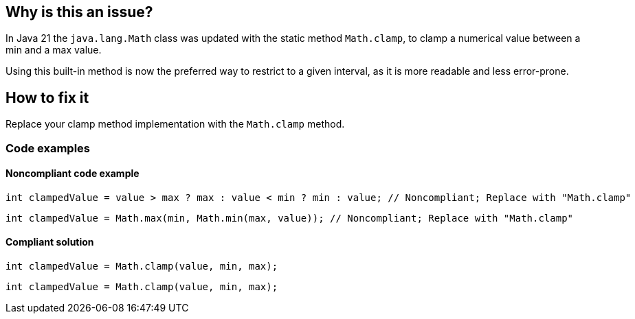 == Why is this an issue?

In Java 21 the `java.lang.Math` class was updated with the static method `Math.clamp`, to clamp a numerical value between a min and a max value.

Using this built-in method is now the preferred way to restrict to a given interval, as it is more readable and less error-prone.

== How to fix it

Replace your clamp method implementation with the `Math.clamp` method.

=== Code examples

==== Noncompliant code example

[source,java,diff-id=1,diff-type=noncompliant]
----
int clampedValue = value > max ? max : value < min ? min : value; // Noncompliant; Replace with "Math.clamp"
----

[source,java,diff-id=2,diff-type=noncompliant]
----
int clampedValue = Math.max(min, Math.min(max, value)); // Noncompliant; Replace with "Math.clamp"
----

==== Compliant solution

[source,java,diff-id=1,diff-type=compliant]
----
int clampedValue = Math.clamp(value, min, max);
----

[source,java,diff-id=2,diff-type=compliant]
----
int clampedValue = Math.clamp(value, min, max);
----